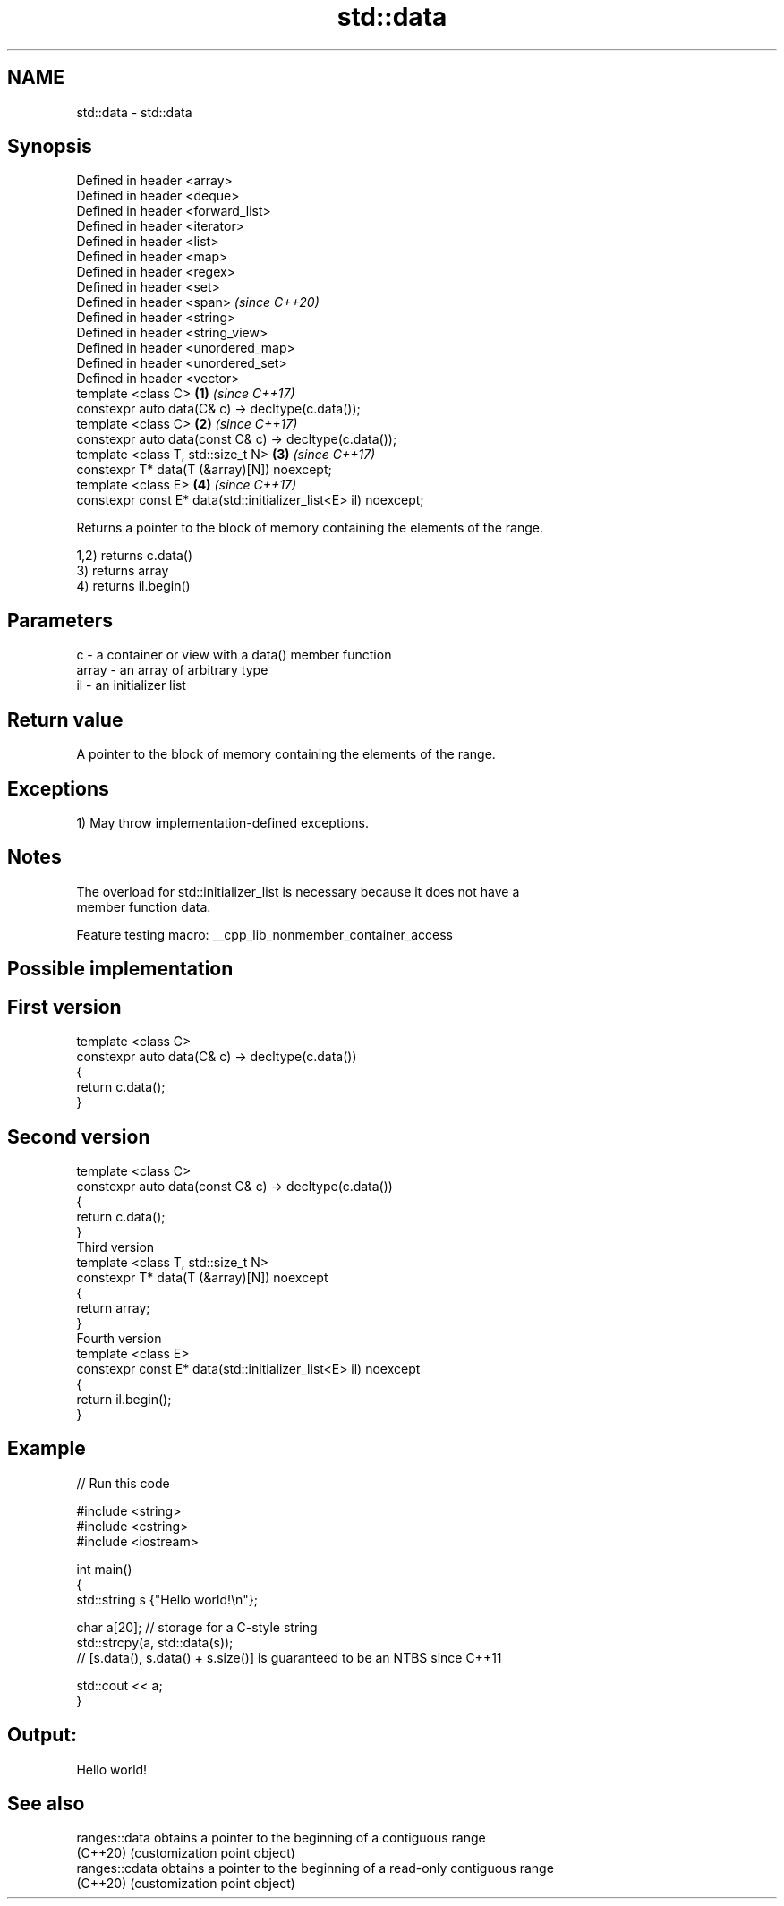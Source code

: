 .TH std::data 3 "2022.03.29" "http://cppreference.com" "C++ Standard Libary"
.SH NAME
std::data \- std::data

.SH Synopsis
   Defined in header <array>
   Defined in header <deque>
   Defined in header <forward_list>
   Defined in header <iterator>
   Defined in header <list>
   Defined in header <map>
   Defined in header <regex>
   Defined in header <set>
   Defined in header <span>                                           \fI(since C++20)\fP
   Defined in header <string>
   Defined in header <string_view>
   Defined in header <unordered_map>
   Defined in header <unordered_set>
   Defined in header <vector>
   template <class C>                                             \fB(1)\fP \fI(since C++17)\fP
   constexpr auto data(C& c) -> decltype(c.data());
   template <class C>                                             \fB(2)\fP \fI(since C++17)\fP
   constexpr auto data(const C& c) -> decltype(c.data());
   template <class T, std::size_t N>                              \fB(3)\fP \fI(since C++17)\fP
   constexpr T* data(T (&array)[N]) noexcept;
   template <class E>                                             \fB(4)\fP \fI(since C++17)\fP
   constexpr const E* data(std::initializer_list<E> il) noexcept;

   Returns a pointer to the block of memory containing the elements of the range.

   1,2) returns c.data()
   3) returns array
   4) returns il.begin()

.SH Parameters

   c     - a container or view with a data() member function
   array - an array of arbitrary type
   il    - an initializer list

.SH Return value

   A pointer to the block of memory containing the elements of the range.

.SH Exceptions

   1) May throw implementation-defined exceptions.

.SH Notes

   The overload for std::initializer_list is necessary because it does not have a
   member function data.

   Feature testing macro: __cpp_lib_nonmember_container_access

.SH Possible implementation

.SH First version
   template <class C>
   constexpr auto data(C& c) -> decltype(c.data())
   {
       return c.data();
   }
.SH Second version
   template <class C>
   constexpr auto data(const C& c) -> decltype(c.data())
   {
       return c.data();
   }
                           Third version
   template <class T, std::size_t N>
   constexpr T* data(T (&array)[N]) noexcept
   {
       return array;
   }
                          Fourth version
   template <class E>
   constexpr const E* data(std::initializer_list<E> il) noexcept
   {
       return il.begin();
   }

.SH Example


// Run this code

 #include <string>
 #include <cstring>
 #include <iostream>

 int main()
 {
     std::string s {"Hello world!\\n"};

     char a[20]; // storage for a C-style string
     std::strcpy(a, std::data(s));
     // [s.data(), s.data() + s.size()] is guaranteed to be an NTBS since C++11

     std::cout << a;
 }

.SH Output:

 Hello world!

.SH See also

   ranges::data  obtains a pointer to the beginning of a contiguous range
   (C++20)       (customization point object)
   ranges::cdata obtains a pointer to the beginning of a read-only contiguous range
   (C++20)       (customization point object)
